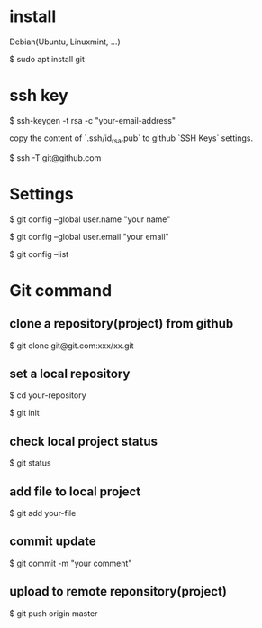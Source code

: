 * install
Debian(Ubuntu, Linuxmint, ...)

$ sudo apt install git

* ssh key

$ ssh-keygen -t rsa -c "your-email-address"

copy the content of `.ssh/id_rsa.pub` to github `SSH Keys` settings.

$ ssh -T git@github.com

* Settings

$ git config --global user.name "your name"

$ git config --global user.email "your email"

$ git config --list

* Git command

** clone a repository(project) from github

$ git clone git@git.com:xxx/xx.git

** set a local repository

$ cd your-repository

$ git init

** check local project status
$ git status

** add file to local project

$ git add your-file

** commit update

$ git commit -m "your comment"

** upload to remote reponsitory(project)

$ git push origin master
